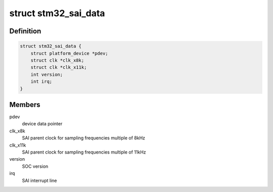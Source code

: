 .. -*- coding: utf-8; mode: rst -*-
.. src-file: sound/soc/stm/stm32_sai.h

.. _`stm32_sai_data`:

struct stm32_sai_data
=====================

.. c:type:: struct stm32_sai_data

    private data of SAI instance driver

.. _`stm32_sai_data.definition`:

Definition
----------

.. code-block:: c

    struct stm32_sai_data {
        struct platform_device *pdev;
        struct clk *clk_x8k;
        struct clk *clk_x11k;
        int version;
        int irq;
    }

.. _`stm32_sai_data.members`:

Members
-------

pdev
    device data pointer

clk_x8k
    SAI parent clock for sampling frequencies multiple of 8kHz

clk_x11k
    SAI parent clock for sampling frequencies multiple of 11kHz

version
    SOC version

irq
    SAI interrupt line

.. This file was automatic generated / don't edit.

